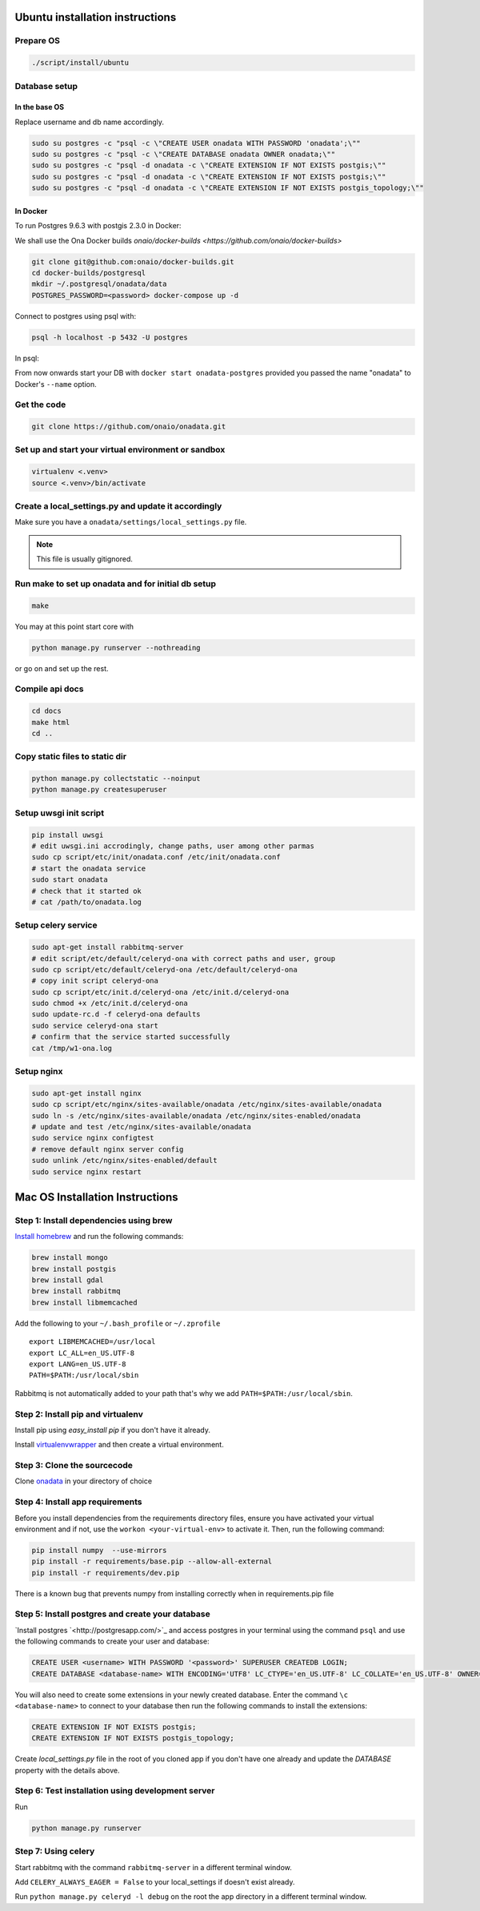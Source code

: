 Ubuntu installation instructions
================================

Prepare OS
----------

.. code-block:: sh

    ./script/install/ubuntu

Database setup
--------------

In the base OS
~~~~~~~~~~~~~~

Replace username and db name accordingly.

.. code-block:: sh

    sudo su postgres -c "psql -c \"CREATE USER onadata WITH PASSWORD 'onadata';\""
    sudo su postgres -c "psql -c \"CREATE DATABASE onadata OWNER onadata;\""
    sudo su postgres -c "psql -d onadata -c \"CREATE EXTENSION IF NOT EXISTS postgis;\""
    sudo su postgres -c "psql -d onadata -c \"CREATE EXTENSION IF NOT EXISTS postgis;\""
    sudo su postgres -c "psql -d onadata -c \"CREATE EXTENSION IF NOT EXISTS postgis_topology;\""

In Docker
~~~~~~~~~
To run Postgres 9.6.3 with postgis 2.3.0 in Docker:

We shall use the Ona Docker builds `onaio/docker-builds <https://github.com/onaio/docker-builds>`

.. code-block:: sh

    git clone git@github.com:onaio/docker-builds.git
    cd docker-builds/postgresql
    mkdir ~/.postgresql/onadata/data
    POSTGRES_PASSWORD=<password> docker-compose up -d

Connect to postgres using psql with:

.. code-block:: sh

    psql -h localhost -p 5432 -U postgres

In psql:

.. code-block:: sql
    CREATE USER <username> WITH PASSWORD '<password>' SUPERUSER CREATEDB LOGIN;
    CREATE DATABASE <database-name> WITH ENCODING='UTF8' LC_CTYPE='en_US.UTF-8' LC_COLLATE='en_US.UTF-8' OWNER=<username> TEMPLATE=template0;
    CONNECT <database-name>;
    CREATE EXTENSION IF NOT EXISTS postgis;
    CREATE EXTENSION IF NOT EXISTS postgis_topology;

From now onwards start your DB with ``docker start onadata-postgres`` provided you passed
the name "onadata" to Docker's ``--name`` option.

Get the code
------------

.. code-block:: sh

    git clone https://github.com/onaio/onadata.git

Set up and start your virtual environment or sandbox
----------------------------------------------------

.. code-block:: sh

    virtualenv <.venv>
    source <.venv>/bin/activate

Create a local_settings.py and update it accordingly
----------------------------------------------------

Make sure you have a ``onadata/settings/local_settings.py`` file.

.. note::

  This file is usually gitignored.

Run make to set up onadata and for initial db setup
------------------------------------------------

.. code-block:: sh

    make

You may at this point start core with

.. code-block:: sh

    python manage.py runserver --nothreading

or go on and set up the rest.

Compile api docs
----------------

.. code-block:: sh

    cd docs
    make html
    cd ..

Copy static files to static dir
-------------------------------

.. code-block:: sh

    python manage.py collectstatic --noinput
    python manage.py createsuperuser

Setup uwsgi init script
-----------------------

.. code-block:: sh

    pip install uwsgi
    # edit uwsgi.ini accrodingly, change paths, user among other parmas
    sudo cp script/etc/init/onadata.conf /etc/init/onadata.conf
    # start the onadata service
    sudo start onadata
    # check that it started ok
    # cat /path/to/onadata.log

Setup celery service
--------------------

.. code-block:: sh

    sudo apt-get install rabbitmq-server
    # edit script/etc/default/celeryd-ona with correct paths and user, group
    sudo cp script/etc/default/celeryd-ona /etc/default/celeryd-ona
    # copy init script celeryd-ona
    sudo cp script/etc/init.d/celeryd-ona /etc/init.d/celeryd-ona
    sudo chmod +x /etc/init.d/celeryd-ona
    sudo update-rc.d -f celeryd-ona defaults
    sudo service celeryd-ona start
    # confirm that the service started successfully
    cat /tmp/w1-ona.log

Setup nginx
-----------

.. code-block:: sh

    sudo apt-get install nginx
    sudo cp script/etc/nginx/sites-available/onadata /etc/nginx/sites-available/onadata
    sudo ln -s /etc/nginx/sites-available/onadata /etc/nginx/sites-enabled/onadata
    # update and test /etc/nginx/sites-available/onadata
    sudo service nginx configtest
    # remove default nginx server config
    sudo unlink /etc/nginx/sites-enabled/default
    sudo service nginx restart

Mac OS Installation Instructions
================================

Step 1: Install dependencies using brew
---------------------------------------

`Install homebrew <http://brew.sh/>`_ and run the following commands:

.. code-block:: sh

    brew install mongo
    brew install postgis
    brew install gdal
    brew install rabbitmq
    brew install libmemcached


Add the following to your ``~/.bash_profile`` or ``~/.zprofile``

::

    export LIBMEMCACHED=/usr/local
    export LC_ALL=en_US.UTF-8
    export LANG=en_US.UTF-8
    PATH=$PATH:/usr/local/sbin

Rabbitmq is not automatically added to your path that's why we add ``PATH=$PATH:/usr/local/sbin``.

Step 2: Install pip and virtualenv
----------------------------------

Install pip using `easy_install pip` if you don't have it already.

Install `virtualenvwrapper <https://virtualenvwrapper.readthedocs.org/en/latest/>`_ and then create a virtual environment.

Step 3: Clone the sourcecode
----------------------------

Clone `onadata <git@github.com:onaio/onadata.git>`_ in your directory of choice

Step 4: Install app requirements
--------------------------------

Before you install dependencies from the requirements directory files, ensure you have activated your virtual environment and if not, use the ``workon <your-virtual-env>`` to activate it. Then, run the following command:

.. code-block:: sh

    pip install numpy  --use-mirrors
    pip install -r requirements/base.pip --allow-all-external
    pip install -r requirements/dev.pip

There is a known bug that prevents numpy from installing correctly when in requirements.pip file

Step 5: Install postgres and create your database
-------------------------------------------------

`Install postgres `<http://postgresapp.com/>`_ and access postgres in your
terminal using the command ``psql`` and use the following commands to create
your user and database:

.. code-block:: sql

    CREATE USER <username> WITH PASSWORD '<password>' SUPERUSER CREATEDB LOGIN;
    CREATE DATABASE <database-name> WITH ENCODING='UTF8' LC_CTYPE='en_US.UTF-8' LC_COLLATE='en_US.UTF-8' OWNER=<username> TEMPLATE=template0;

You will also need to create some extensions in your newly created database.
Enter the command ``\c <database-name>`` to connect to your database then run
the following commands to install the extensions:

.. code-block:: sql

    CREATE EXTENSION IF NOT EXISTS postgis;
    CREATE EXTENSION IF NOT EXISTS postgis_topology;

Create `local_settings.py` file in the root of you cloned app if you don't have one already and update the `DATABASE` property with the details above.

Step 6: Test installation using development server
--------------------------------------------------

Run

.. code-block:: sh

    python manage.py runserver

Step 7: Using celery
--------------------

Start rabbitmq with the command ``rabbitmq-server`` in a different terminal
window.

Add ``CELERY_ALWAYS_EAGER = False`` to your local_settings if doesn't exist
already.

Run ``python manage.py celeryd -l debug`` on the root the app directory in a
different terminal window.

